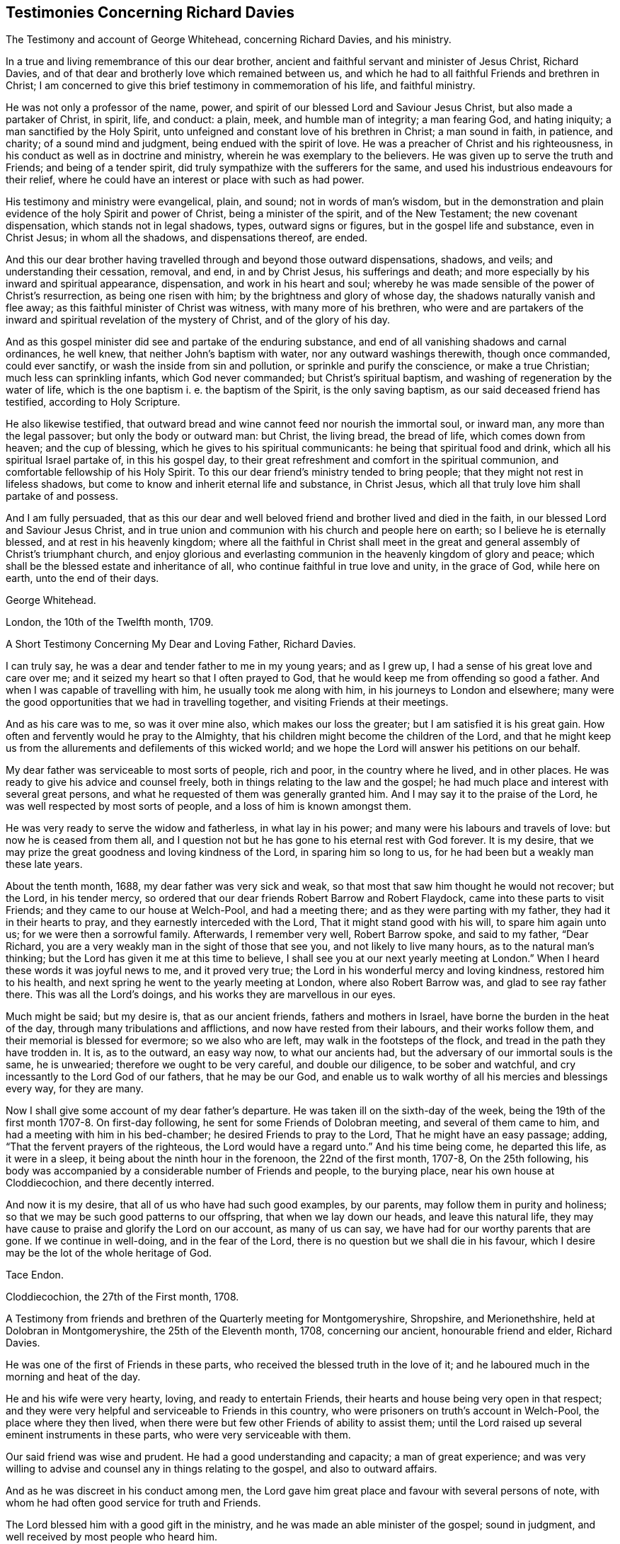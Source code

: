 == Testimonies Concerning Richard Davies

The Testimony and account of George Whitehead, concerning Richard Davies,
and his ministry.

In a true and living remembrance of this our dear brother,
ancient and faithful servant and minister of Jesus Christ, Richard Davies,
and of that dear and brotherly love which remained between us,
and which he had to all faithful Friends and brethren in Christ;
I am concerned to give this brief testimony in commemoration of his life,
and faithful ministry.

He was not only a professor of the name, power,
and spirit of our blessed Lord and Saviour Jesus Christ,
but also made a partaker of Christ, in spirit, life, and conduct: a plain, meek,
and humble man of integrity; a man fearing God, and hating iniquity;
a man sanctified by the Holy Spirit,
unto unfeigned and constant love of his brethren in Christ; a man sound in faith,
in patience, and charity; of a sound mind and judgment,
being endued with the spirit of love.
He was a preacher of Christ and his righteousness,
in his conduct as well as in doctrine and ministry,
wherein he was exemplary to the believers.
He was given up to serve the truth and Friends; and being of a tender spirit,
did truly sympathize with the sufferers for the same,
and used his industrious endeavours for their relief,
where he could have an interest or place with such as had power.

His testimony and ministry were evangelical, plain, and sound;
not in words of man`'s wisdom,
but in the demonstration and plain evidence of the holy Spirit and power of Christ,
being a minister of the spirit, and of the New Testament; the new covenant dispensation,
which stands not in legal shadows, types, outward signs or figures,
but in the gospel life and substance, even in Christ Jesus; in whom all the shadows,
and dispensations thereof, are ended.

And this our dear brother having travelled
through and beyond those outward dispensations,
shadows, and veils; and understanding their cessation, removal, and end,
in and by Christ Jesus, his sufferings and death;
and more especially by his inward and spiritual appearance, dispensation,
and work in his heart and soul;
whereby he was made sensible of the power of Christ`'s resurrection,
as being one risen with him; by the brightness and glory of whose day,
the shadows naturally vanish and flee away;
as this faithful minister of Christ was witness, with many more of his brethren,
who were and are partakers of the inward and
spiritual revelation of the mystery of Christ,
and of the glory of his day.

And as this gospel minister did see and partake of the enduring substance,
and end of all vanishing shadows and carnal ordinances, he well knew,
that neither John`'s baptism with water, nor any outward washings therewith,
though once commanded, could ever sanctify, or wash the inside from sin and pollution,
or sprinkle and purify the conscience, or make a true Christian;
much less can sprinkling infants, which God never commanded;
but Christ`'s spiritual baptism, and washing of regeneration by the water of life,
which is the one baptism i. e. the baptism of the Spirit, is the only saving baptism,
as our said deceased friend has testified, according to Holy Scripture.

He also likewise testified,
that outward bread and wine cannot feed nor nourish the immortal soul, or inward man,
any more than the legal passover; but only the body or outward man: but Christ,
the living bread, the bread of life, which comes down from heaven;
and the cup of blessing, which he gives to his spiritual communicants:
he being that spiritual food and drink, which all his spiritual Israel partake of,
in this his gospel day,
to their great refreshment and comfort in the spiritual communion,
and comfortable fellowship of his Holy Spirit.
To this our dear friend`'s ministry tended to bring people;
that they might not rest in lifeless shadows,
but come to know and inherit eternal life and substance, in Christ Jesus,
which all that truly love him shall partake of and possess.

And I am fully persuaded,
that as this our dear and well beloved friend and brother lived and died in the faith,
in our blessed Lord and Saviour Jesus Christ,
and in true union and communion with his church and people here on earth;
so I believe he is eternally blessed, and at rest in his heavenly kingdom;
where all the faithful in Christ shall meet in the great and
general assembly of Christ`'s triumphant church,
and enjoy glorious and everlasting communion in the heavenly kingdom of glory and peace;
which shall be the blessed estate and inheritance of all,
who continue faithful in true love and unity, in the grace of God, while here on earth,
unto the end of their days.

George Whitehead.

London, the 10th of the Twelfth month, 1709.

A Short Testimony Concerning My Dear and Loving Father, Richard Davies.

I can truly say, he was a dear and tender father to me in my young years;
and as I grew up, I had a sense of his great love and care over me;
and it seized my heart so that I often prayed to God,
that he would keep me from offending so good a father.
And when I was capable of travelling with him, he usually took me along with him,
in his journeys to London and elsewhere;
many were the good opportunities that we had in travelling together,
and visiting Friends at their meetings.

And as his care was to me, so was it over mine also, which makes our loss the greater;
but I am satisfied it is his great gain.
How often and fervently would he pray to the Almighty,
that his children might become the children of the Lord,
and that he might keep us from the allurements and defilements of this wicked world;
and we hope the Lord will answer his petitions on our behalf.

My dear father was serviceable to most sorts of people, rich and poor,
in the country where he lived, and in other places.
He was ready to give his advice and counsel freely,
both in things relating to the law and the gospel;
he had much place and interest with several great persons,
and what he requested of them was generally granted him.
And I may say it to the praise of the Lord,
he was well respected by most sorts of people, and a loss of him is known amongst them.

He was very ready to serve the widow and fatherless, in what lay in his power;
and many were his labours and travels of love: but now he is ceased from them all,
and I question not but he has gone to his eternal rest with God forever.
It is my desire, that we may prize the great goodness and loving kindness of the Lord,
in sparing him so long to us, for he had been but a weakly man these late years.

About the tenth month, 1688, my dear father was very sick and weak,
so that most that saw him thought he would not recover; but the Lord,
in his tender mercy, so ordered that our dear friends Robert Barrow and Robert Flaydock,
came into these parts to visit Friends; and they came to our house at Welch-Pool,
and had a meeting there; and as they were parting with my father,
they had it in their hearts to pray, and they earnestly interceded with the Lord,
That it might stand good with his will, to spare him again unto us;
for we were then a sorrowful family.
Afterwards, I remember very well, Robert Barrow spoke, and said to my father,
"`Dear Richard, you are a very weakly man in the sight of those that see you,
and not likely to live many hours, as to the natural man`'s thinking;
but the Lord has given it me at this time to believe,
I shall see you at our next yearly meeting at London.`"
When I heard these words it was joyful news to me, and it proved very true;
the Lord in his wonderful mercy and loving kindness, restored him to his health,
and next spring he went to the yearly meeting at London, where also Robert Barrow was,
and glad to see ray father there.
This was all the Lord`'s doings, and his works they are marvellous in our eyes.

Much might be said; but my desire is, that as our ancient friends,
fathers and mothers in Israel, have borne the burden in the heat of the day,
through many tribulations and afflictions, and now have rested from their labours,
and their works follow them, and their memorial is blessed for evermore;
so we also who are left, may walk in the footsteps of the flock,
and tread in the path they have trodden in.
It is, as to the outward, an easy way now, to what our ancients had,
but the adversary of our immortal souls is the same, he is unwearied;
therefore we ought to be very careful, and double our diligence,
to be sober and watchful, and cry incessantly to the Lord God of our fathers,
that he may be our God,
and enable us to walk worthy of all his mercies and blessings every way,
for they are many.

Now I shall give some account of my dear father`'s departure.
He was taken ill on the sixth-day of the week,
being the 19th of the first month 1707-8. On first-day following,
he sent for some Friends of Dolobran meeting, and several of them came to him,
and had a meeting with him in his bed-chamber; he desired Friends to pray to the Lord,
That he might have an easy passage; adding, "`That the fervent prayers of the righteous,
the Lord would have a regard unto.`"
And his time being come, he departed this life, as it were in a sleep,
it being about the ninth hour in the forenoon, the 22nd of the first month, 1707-8,
On the 25th following,
his body was accompanied by a considerable number of Friends and people,
to the burying place, near his own house at Cloddiecochion, and there decently interred.

And now it is my desire, that all of us who have had such good examples, by our parents,
may follow them in purity and holiness;
so that we may be such good patterns to our offspring, that when we lay down our heads,
and leave this natural life,
they may have cause to praise and glorify the Lord on our account, as many of us can say,
we have had for our worthy parents that are gone.
If we continue in well-doing, and in the fear of the Lord,
there is no question but we shall die in his favour,
which I desire may be the lot of the whole heritage of God.

Tace Endon.

Cloddiecochion, the 27th of the First month, 1708.

A Testimony from friends and brethren of the Quarterly meeting for Montgomeryshire,
Shropshire, and Merionethshire, held at Dolobran in Montgomeryshire,
the 25th of the Eleventh month, 1708, concerning our ancient,
honourable friend and elder, Richard Davies.

He was one of the first of Friends in these parts,
who received the blessed truth in the love of it;
and he laboured much in the morning and heat of the day.

He and his wife were very hearty, loving, and ready to entertain Friends,
their hearts and house being very open in that respect;
and they were very helpful and serviceable to Friends in this country,
who were prisoners on truth`'s account in Welch-Pool, the place where they then lived,
when there were but few other Friends of ability to assist them;
until the Lord raised up several eminent instruments in these parts,
who were very serviceable with them.

Our said friend was wise and prudent.
He had a good understanding and capacity; a man of great experience;
and was very willing to advise and counsel any in things relating to the gospel,
and also to outward affairs.

And as he was discreet in his conduct among men,
the Lord gave him great place and favour with several persons of note,
with whom he had often good service for truth and Friends.

The Lord blessed him with a good gift in the ministry,
and he was made an able minister of the gospel; sound in judgment,
and well received by most people who heard him.

He travelled in various parts on truth`'s service, especially in his younger years;
and had good service in many places, both at home and abroad.
He was often at London, where he was well esteemed by many of our elders and brethren.

He lived to a good old age, and was favoured with a short sickness at last.
Some of us were with him the day before his departure;
he seemed sensible that his end was near approaching,
and appeared as one that was waiting for the same.
He departed this life the 22nd of the first month, 1707-8, in the 73rd year of his age;
and we believe he is at rest with the Lord,
together with many more of the faithful followers of the Lamb.

We shall not enlarge much further, but refer to the foregoing account of his labours,
travels and services for truth and Friends on several occasions,
which contains a general relation of the most remarkable occurrences of his life,
which was written by himself not long before his decease.

And we earnestly desire that all, who make profession of the glorious truth with us,
may really know a "`working out of their salvation with fear and
trembling;`" and that they may faithfully improve their talents,
and follow the examples of the faithful elders and servants of
the Lord in all things wherein they followed Christ,
that we may give our account at last with joy,
and receive an eternal reward with the children of the Lord,
when time to us will be no more.

"`Blessed are the dead which die in the Lord, from henceforth; yes, says the spirit,
that they may rest from their labours, and their works do follow them.`" Rev. 14:13.


Signed on behalf of the said meeting, by us, Charles Lloyd, Owen Roberts, Rowland Owen,
William Reynolds, Robert Vaughan, Humphrey Owen, Robert Griffithes, Jacob Endon,
John Simpson, Owen Lewis, Thomas Cadwalader, Richard Lewis, John Richards, Ellis Lewis,
William Osborn, Thomas Oliver, Joseph Davies, Richard Evans, Edward Ellis, William Soley,
Richard Bembow, Griffith Owen, Richard Ruff, John Roberts, Julius Palmer, John Kelsall,
Amos Davies.

The Testimony of Rowland Owen, concerning his dear friend Richard Davies.

A WEIGHTY consideration came upon my mind,
how the Almighty in his unspeakable and unsearchable wisdom,
who discerns the states and conditions of the sons and daughters of men,
makes choice of some, cmd calls them from among their neighbours and relations,
to be serviceable unto him: amongst whom our dear friend Richard Davies was called early,
in the day of God`'s visitation, to serve him; and he gave up in obedience to the Lord,
and took up the cross in a time of great persecution.

The Lord made him willing and obedient, in those days,
to go abroad with a public testimony for the truth,
and moved him to come to our country of Merionethshire,
when some of us were young in years;
and it pleased the Lord to make him instrumental to bring glad tidings to our ears,
and his testimony was sweet and comfortable,
to the edifying and tendering of our hearts and souls; many of us loved him exceedingly,
and that love remained between him and us till the end of his days.
He was tender and careful of us,
and a nourisher and strengthener of some of us in our spiritual exercises,
and was ready to assist the weak and feeble, and willing to give a helping hand,
counsel and admonition to Friends, and others, that had any desires to serve the Lord.

O the wonderful wisdom and love of God! who called him, and many others in those days,
and prepared and qualified them for the great work they had to do,
and strengthened them to tread the way before us, that were weak and feeble.
How strong and valiant instruments did the Lord God
prepare to begin to strike at the great image of pride,
haughtiness, etc. that was then, and yet is in the world!
Indeed their memorial is worthy to be recorded,
that ages yet to come might see what the Lord has done for his faithful ones,
who gave up their lives, and all they had, on truth`'s account.

I was acquainted with our said friend about forty years, and I can say of a truth,
that his service was great in the church of Christ, especially in times of persecution;
he having much interest with the magistrates, and them in authority in those days.
His house was very open to entertain Friends, to the utmost of his ability;
and the Lord blessed him.

The Lord, out of his treasure of grace,
eminently endued him to bear a sound and seasonable testimony,
when great assemblies were gathered together;
and he had a skilful hand to administer unto them the way of truth,
and to open it to their understandings; which many times gave them great satisfaction,
and they were made to speak well of truth and its followers.
O the deep sense that remains upon me,
of the great need we have of the service of such as he was!
The Lord who in his mercy qualified and fitted him,
is able to prepare and raise up other faithful labourers.

It affects me, when I remember his gravity, his manly presence, and lovely countenance,
especially when he stood up in a meeting.
Now he has finished his course, and I believe, has done his day`'s work,
and is gone to his eternal rest.

Much more might be said on his behalf, but I desire that none may mistake me,
I am not giving honour to man, that is but dust and ashes;
but that all might see how Almighty God does bestow his
spiritual gifts upon those of whom he requires service.
And it is our duty, as our Saviour Jesus Christ advised his beloved disciples,
to pray to the Lord of the harvest, which harvest is great,
that he would send forth more faithful labourers into his harvest,
that mankind might be gathered into the inward possession and substance of Christianity,
which many outwardly profess; that the God of all our mercies,
and his beloved Son Jesus Christ, may have all the glory and thanksgiving,
to whom it belongs, not only now, but henceforth and forever more.
Amen.

Rowland Owen.